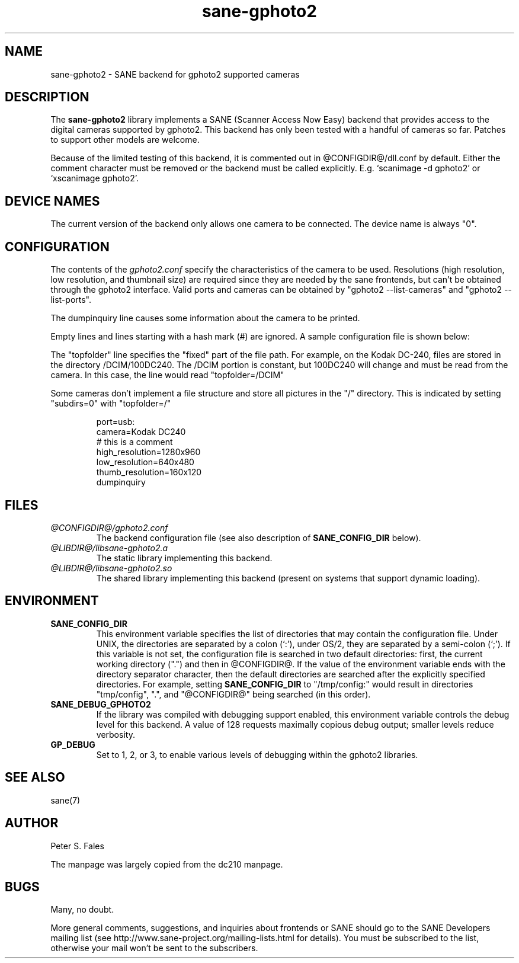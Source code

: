 .TH sane\-gphoto2 5 "11 Jul 2008" "@PACKAGEVERSION@" "SANE Scanner Access Now Easy"
.IX sane\-gphoto2
.SH NAME
sane\-gphoto2 \- SANE backend for gphoto2 supported cameras
.SH DESCRIPTION
The
.B sane\-gphoto2
library implements a SANE (Scanner Access Now Easy) backend that
provides access to the digital cameras supported by gphoto2.
This backend has only been tested with a handful of cameras so far.  Patches
to support other models are welcome.
.PP
Because of the limited testing of this backend, it is commented out
in @CONFIGDIR@/dll.conf by default.  Either the comment
character must be removed or the backend must be called explicitly.
E.g. `scanimage \-d gphoto2' or `xscanimage gphoto2'.
.SH "DEVICE NAMES"
The current version of the backend only allows one camera to be
connected.  The device name is always "0".
.SH CONFIGURATION
The contents of the
.I gphoto2.conf
specify the characteristics of the camera to be used.   Resolutions
(high resolution, low resolution, and thumbnail size) are
required since they are needed by the sane frontends, but can't be obtained
through the gphoto2 interface.  Valid ports and cameras can be obtained
by "gphoto2 \-\-list\-cameras" and "gphoto2 \-\-list\-ports".
.PP
The dumpinquiry line causes some information about the camera to
be printed.
.PP
Empty lines and lines starting with a hash mark (#) are
ignored.  A sample configuration file is shown below:
.PP
The "topfolder" line specifies the "fixed" part of the file path.  For
example, on the Kodak DC-240, files are stored in the directory
/DCIM/100DC240.  The /DCIM portion is constant, but 100DC240 will
change and must be read from the camera.  In this case, the
line would read "topfolder=/DCIM"
.PP
Some cameras don't implement a file structure and store all pictures
in the "/" directory.  This is indicated by setting "subdirs=0" with
"topfolder=/"
.PP
.RS
port=usb:
.br
camera=Kodak DC240
.br
# this is a comment
.br
high_resolution=1280x960
.br
low_resolution=640x480
.br
thumb_resolution=160x120
.br
dumpinquiry
.RE
.PP
.SH FILES
.TP
.I @CONFIGDIR@/gphoto2.conf
The backend configuration file (see also description of
.B SANE_CONFIG_DIR
below).
.TP
.I @LIBDIR@/libsane\-gphoto2.a
The static library implementing this backend.
.TP
.I @LIBDIR@/libsane\-gphoto2.so
The shared library implementing this backend (present on systems that
support dynamic loading).

.SH ENVIRONMENT
.TP
.B SANE_CONFIG_DIR
This environment variable specifies the list of directories that may
contain the configuration file.  Under UNIX, the directories are
separated by a colon (`:'), under OS/2, they are separated by a
semi-colon (`;').  If this variable is not set, the configuration file
is searched in two default directories: first, the current working
directory (".") and then in @CONFIGDIR@.  If the value of the
environment variable ends with the directory separator character, then
the default directories are searched after the explicitly specified
directories.  For example, setting
.B SANE_CONFIG_DIR
to "/tmp/config:" would result in directories "tmp/config", ".", and
"@CONFIGDIR@" being searched (in this order).
.TP
.B SANE_DEBUG_GPHOTO2
If the library was compiled with debugging support enabled, this
environment variable controls the debug level for this backend.
A value of 128 requests maximally copious debug output; smaller
levels reduce verbosity.
.TP
.B GP_DEBUG
Set to 1, 2, or 3, to enable various levels of debugging within the
gphoto2 libraries.

.SH "SEE ALSO"
sane(7)

.SH AUTHOR
Peter S. Fales

.PP
The manpage was largely copied from the dc210 manpage.

.SH BUGS
Many, no doubt.
.PP
More general comments, suggestions, and inquiries about frontends
or SANE should go to the SANE Developers mailing list
(see http://www.sane\-project.org/mailing\-lists.html for details).
You must be subscribed to the list, otherwise your mail won't be
sent to the subscribers.

